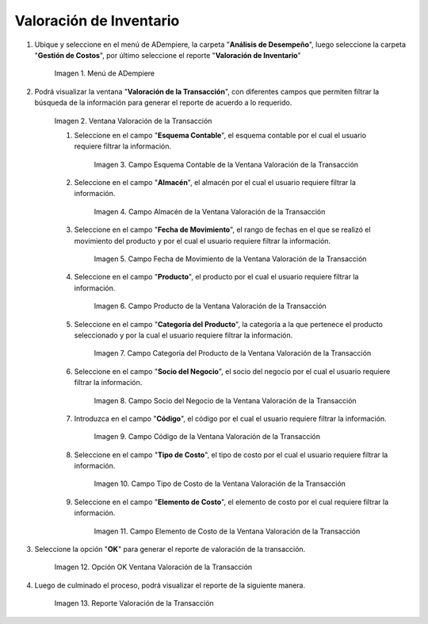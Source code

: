 .. |Menú de ADempiere| image:: resources/transaction-valuation-menu.png
.. |Ventana Valoración de la Transacción| image:: resources/transaction-assessment-window.png
.. |Campo Esquema Contable de la Ventana Valoración de la Transacción| image:: resources/accounting-scheme-field-of-the-transaction-valuation-window.png
.. |Campo Almacén de la Ventana Valoración de la Transacción| image:: resources/warehouse-field-of-the-transaction-valuation-window.png
.. |Campo Fecha de Movimiento de la Ventana Valoración de la Transacción| image:: resources/transaction-date-field-of-the-transaction-valuation-window.png
.. |Campo Producto de la Ventana Valoración de la Transacción| image:: resources/product-field-of-the-transaction-valuation-window.png
.. |Campo Categoría del Producto de la Ventana Valoración de la Transacción| image:: resources/product-category-field-of-the-transaction-evaluation-window.png
.. |Campo Socio del Negocio de la Ventana Valoración de la Transacción| image:: resources/business-partner-field-of-transaction-valuation-window.png
.. |Campo Código de la Ventana Valoración de la Transacción| image:: resources/code-field-of-the-transaction-evaluation-window.png
.. |Campo Tipo de Costo de la Ventana Valoración de la Transacción| image:: resources/cost-type-field-of-the-transaction-valuation-window.png
.. |Campo Elemento de Costo de la Ventana Valoración de la Transacción| image:: resources/cost-element-field-of-the-transaction-valuation-window.png
.. |Opción OK Ventana Valoración de la Transacción| image:: resources/ok-option-in-the-transaction-evaluation-window.png
.. |Reporte Valoración de la Transacción| image:: resources/transaction-assessment-report.png
.. _documento/valoración-de-inventario:

**Valoración de Inventario**
============================

#. Ubique y seleccione en el menú de ADempiere, la carpeta "**Análisis de Desempeño**", luego seleccione la carpeta "**Gestión de Costos**", por último seleccione el reporte "**Valoración de Inventario**"

    |Menú de ADempiere|

    Imagen 1. Menú de ADempiere

#. Podrá visualizar la ventana "**Valoración de la Transacción**", con diferentes campos que permiten filtrar la búsqueda de la información para generar el reporte de acuerdo a lo requerido.

    |Ventana Valoración de la Transacción|

    Imagen 2. Ventana Valoración de la Transacción

    #. Seleccione en el campo "**Esquema Contable**", el esquema contable por el cual el usuario requiere filtrar la información.

        |Campo Esquema Contable de la Ventana Valoración de la Transacción|

        Imagen 3. Campo Esquema Contable de la Ventana Valoración de la Transacción

    #. Seleccione en el campo "**Almacén**", el almacén por el cual el usuario requiere filtrar la información.

        |Campo Almacén de la Ventana Valoración de la Transacción|

        Imagen 4. Campo Almacén de la Ventana Valoración de la Transacción

    #. Seleccione en el campo "**Fecha de Movimiento**", el rango de fechas en el que se realizó el movimiento del producto y por el cual el usuario requiere filtrar la información.

        |Campo Fecha de Movimiento de la Ventana Valoración de la Transacción|

        Imagen 5. Campo Fecha de Movimiento de la Ventana Valoración de la Transacción

    #. Seleccione en el campo "**Producto**", el producto por el cual el usuario requiere filtrar la información.

        |Campo Producto de la Ventana Valoración de la Transacción|

        Imagen 6. Campo Producto de la Ventana Valoración de la Transacción

    #. Seleccione en el campo "**Categoría del Producto**", la categoría a la que pertenece el producto seleccionado y por la cual el usuario requiere filtrar la información.

        |Campo Categoría del Producto de la Ventana Valoración de la Transacción|

        Imagen 7. Campo Categoría del Producto de la Ventana Valoración de la Transacción

    #. Seleccione en el campo "**Socio del Negocio**", el socio del negocio por el cual el usuario requiere filtrar la información.

        |Campo Socio del Negocio de la Ventana Valoración de la Transacción|

        Imagen 8. Campo Socio del Negocio de la Ventana Valoración de la Transacción

    #. Introduzca en el campo "**Código**", el código por el cual el usuario requiere filtrar la información.

        |Campo Código de la Ventana Valoración de la Transacción|

        Imagen 9. Campo Código de la Ventana Valoración de la Transacción

    #. Seleccione en el campo "**Tipo de Costo**", el tipo de costo por el cual el usuario requiere filtrar la información.

        |Campo Tipo de Costo de la Ventana Valoración de la Transacción|

        Imagen 10. Campo Tipo de Costo de la Ventana Valoración de la Transacción

    #. Seleccione en el campo "**Elemento de Costo**", el elemento de costo por el cual requiere filtrar la información.

        |Campo Elemento de Costo de la Ventana Valoración de la Transacción|

        Imagen 11. Campo Elemento de Costo de la Ventana Valoración de la Transacción

#. Seleccione la opción "**OK**" para generar el reporte de valoración de la transacción.

    |Opción OK Ventana Valoración de la Transacción|

    Imagen 12. Opción OK Ventana Valoración de la Transacción

#. Luego de culminado el proceso, podrá visualizar el reporte de la siguiente manera.

    |Reporte Valoración de la Transacción|

    Imagen 13. Reporte Valoración de la Transacción
